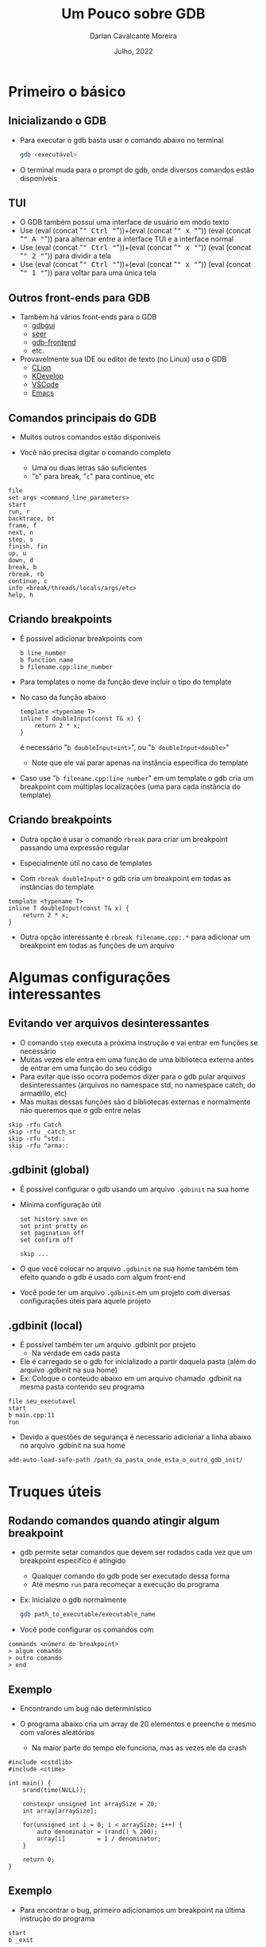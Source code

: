 #+TITLE: Um Pouco sobre GDB
#+AUTHOR: Darlan Cavalcante Moreira
#+DATE: Julho, 2022

#+OPTIONS: toc:1 num:nil timestamp:nil tags:nil
#+COLUMNS: %40ITEM %CUSTOM_ID %reveal_data_state %reveal_extra_attr

:MY-REVEAL-EXPORT-OPTIONS:
#+REVEAL_ROOT: https://cdn.jsdelivr.net/npm/reveal.js
#+REVEAL_THEME: serif

#+REVEAL_MIN_SCALE:1
#+REVEAL_INIT_OPTIONS: margin: 0.0, width: 1777, height: 1000,
#+REVEAL_INIT_OPTIONS: slideNumber: "c/t", transition: 'slide', transitionSpeed: "fast", history: false, hash: true, respondToHashChanges: true
#+REVEAL_PLUGINS: (highlight notes zoom)
#+REVEAL_TITLE_SLIDE: <h1 class="title">%t</h1><h2>%s</h2></br></br></br><h3 class="author">%a</h3><h4 class="date">%d</h4>
#+REVEAL_TITLE_SLIDE_STATE: presentation-title-slide
#+HTML_HEAD_EXTRA: <link rel="stylesheet" href="https://cdnjs.cloudflare.com/ajax/libs/highlight.js/11.5.1/styles/a11y-dark.min.css">
#+HTML_HEAD_EXTRA: <script src="https://cdnjs.cloudflare.com/ajax/libs/highlight.js/11.5.1/highlight.min.js"></script>
#+REVEAL_EXTRA_CSS: css/code_blocks.css
#+REVEAL_EXTRA_CSS: css/kbd.css
#+MACRO: frag (eval (concat "@@html:<span class=\"fragment\">@@" $1 "@@html:</span>@@"))
#+MACRO: kbd (eval (concat "@@html:<kbd>@@" $1 "@@html:</kbd>@@"))


#+REVEAL_EXTRA_CSS: css/presentation.css
#+REVEAL_EXTRA_CSS: css/my_remark_main.css


:END:


* TODO Criar a class "dica" para um slide                                   :noexport:

Use
: :reveal_extra_attr: class="dica"
para atribuir a classe a um slide


* Bla bla                                                                  :noexport:
REVEAL_SPEED: fast
REVEAL_MARGIN: 0.05
REVEAL_INIT_OPTIONS: reveal_width:1188 reveal_height:840
# A4 dimensions: 210 297 -> Vou usar 4 x esses valores
REVEAL_INIT_OPTIONS: reveal_center:t reveal_progress:t reveal_history:t reveal_control:nil
REVEAL_INIT_OPTIONS: reveal_slide_number:c/t

* Primeiro o básico
** Inicializando o GDB
:PROPERTIES:
:CUSTOM_ID:       inicializando-gdb
:END:

- Para executar o gdb basta usar o comando abaixo no terminal
  #+begin_src bash
  gdb <executável>
  #+end_src

- O terminal muda para o prompt do gdb, onde diversos comandos estão disponíveis


#  +ATTR_HTML: :width 45% :align center
[[./images/gdb-screen.png]]

** TUI
:PROPERTIES:
:CUSTOM_ID: tui
:END:
- O GDB também possui uma interface de usuário em modo texto
- Use {{{kbd(Ctrl)}}}+{{{kbd(x)}}} {{{kbd(A)}}} para alternar entre a interface TUI e a interface normal
- Use {{{kbd(Ctrl)}}}+{{{kbd(x)}}} {{{kbd(2)}}} para dividir a tela
- Use {{{kbd(Ctrl)}}}+{{{kbd(x)}}} {{{kbd(1)}}} para voltar para uma única tela


#+ATTR_HTML: :class r-stretch
[[./images/gdb_tui.png]]

** Outros front-ends para GDB
:PROPERTIES:
:CUSTOM_ID: other-frontends
:END:
- Também há vários front-ends para o GDB
  - [[https://github.com/cs01/gdbgui/][gdbgui]]
  - [[https://github.com/epasveer/seer][seer]]
  - [[https://github.com/rohanrhu/gdb-frontend][gdb-frontend]]
  - etc.
- Provavelmente sua IDE ou editor de texto (no Linux) usa o GDB
  - [[https://www.jetbrains.com/clion/][CLion]]
  - [[https://www.kdevelop.org/][KDevelop]]
  - [[https://code.visualstudio.com/][VSCode]]
  - [[https://www.gnu.org/software/emacs/][Emacs]]

** Comandos principais do GDB
:PROPERTIES:
:CUSTOM_ID: comandos-principais
:END:

# box moody
#+ATTR_REVEAL: :frag (t)
- Muitos outros comandos estão disponíveis
   # box happy
- Você não precisa digitar o comando completo
    #+ATTR_REVEAL: :frag t
  - Uma ou duas letras são suficientes
  - "=b=" para break, "=c=" para continue, etc


#+ATTR_REVEAL: :code_attribs data-line-numbers="3,8-10"
#+begin_src gdb-script
file
set args <command_line_parameters>
start
run, r
backtrace, bt
frame, f
next, n
step, s
finish, fin
up, u
down, d
break, b
rbreak, rb
continue, c
info <break/threads/locals/args/etc>
help, h
#+end_src

** Criando breakpoints
:PROPERTIES:
:CUSTOM_ID: criando-breakpoints
:END:

- É possível adicionar breakpoints com

  #+begin_src gdb-script
  b line_number
  b function_name
  b filename.cpp:line_number
  #+end_src

- Para templates o nome da função deve incluir o tipo do template
- No caso da função abaixo
  #+ATTR_REVEAL: :code_attribs data-line-numbers="3,8-10"
  #+begin_src c++ -n
  template <typename T>
  inline T doubleInput(const T& x) {
      return 2 * x;
  }
  #+end_src
  é necessário "=b doubleInput<int>=", ou "=b doubleInput<double>="
  - Note que ele vai parar apenas na instância específica do template

- Caso use "=b filename.cpp:line_number=" em um template o gdb cria um breakpoint com
  múltiplas localizações (uma para cada instância do template)

** Criando breakpoints
:PROPERTIES:
:CUSTOM_ID: criando-breakpoints2
:END:

- Outra opção é usar o comando =rbreak= para criar um breakpoint passando uma expressão regular

- Especialmente útil no caso de templates
- Com =rbreak doubleInput*= o gdb cria um breakpoint em todas as instâncias do template
#+begin_src c++
template <typename T>
inline T doubleInput(const T& x) {
    return 2 * x;
}
#+end_src

- Outra opção interessante é =rbreak filename.cpp:.*= para adicionar um breakpoint em
  todas as funções de um arquivo

* Algumas configurações interessantes
** Evitando ver arquivos desinteressantes
:PROPERTIES:
:CUSTOM_ID: skip-files
:END:

- O comando =step= executa a próxima instrução e vai entrar em funções se necessário
- Muitas vezes ele entra em uma função de uma biblioteca externa antes de entrar em uma função do seu código
- Para evitar que isso ocorra podemos dizer para o gdb pular arquivos
  desinteressantes (arquivos no namespace std, no namespace catch, do armadillo,
  etc)
- Mas muitas dessas funções são d bibliotecas externas e normalmente não
  queremos que o gdb entre nelas


#+begin_src gdb-script
skip -rfu Catch
skip -rfu _catch_sr
skip -rfu ^std::
skip -rfu ^arma::
#+end_src

** .gdbinit (global)
:PROPERTIES:
:CUSTOM_ID: gdbinit-global
:END:


- É possível configurar o gdb usando um arquivo =.gdbinit= na sua home
- Mínima configuração útil

  #+begin_src gdb-script
  set history save on
  set print pretty on
  set pagination off
  set confirm off

  skip ...
  #+end_src

  # ![:box moody, Note]()
- O que você colocar no arquivo =.gdbinit= na sua home também tem efeito quando o gdb é usado com algum front-end
  # ![:box moody, Dica]()
- Você pode ter um arquivo =.gdbinit= em um projeto com diversas configurações úteis para
  aquele projeto

** .gdbinit (local)
:PROPERTIES:
:CUSTOM_ID: gdbinit-local
:END:

- É possível também ter um arquivo .gdbinit por projeto
  - Na verdade em cada pasta
- Ele é carregado se o gdb for inicializado a partir daquela pasta (além do
  arquivo .gdbinit na sua home)
- Ex: Coloque o conteúdo abaixo em um arquivo chamado .gdbinit na mesma pasta
  contendo seu programa

#+begin_src gdb-script
file seu_executavel
start
b main.cpp:11
run
#+end_src

# ![:box angry, Nota]()
- Devido a questões de segurança é necessario adicionar a linha abaixo no arquivo .gdbinit na sua home


#+begin_src gdb-script
add-auto-load-safe-path /path_da_pasta_onde_esta_o_outro_gdb_init/
#+end_src

* Truques úteis
** Rodando comandos quando atingir algum breakpoint
:PROPERTIES:
:CUSTOM_ID: breakpoint-commands
:END:

- gdb permite setar comandos que devem ser rodados cada vez que um breakpoint específico é atingido
  - Qualquer comando do gdb pode ser executado dessa forma
  - Até mesmo =run= para recomeçar a execução do programa

- Ex: Inicialize o gdb normalmente

  #+begin_src bash
  gdb path_to_executable/executable_name
  #+end_src

- Você pode configurar os comandos com

#+begin_src gdb-script
commands <número do breakpoint>
> algum comando
> outro comando
> end
#+end_src

** Exemplo
:PROPERTIES:
:CUSTOM_ID: breakpoint-commands-example
:reveal_extra_attr: data-auto-animate
:END:

- Encontrando um bug não determinístico

- O programa abaixo cria um array de 20 elementos e preenche o mesmo com valores aleatórios
  - Na maior parte do tempo ele funciona, mas as vezes ele da crash


#+begin_src c++
#include <cstdlib>
#include <ctime>

int main() {
    srand(time(NULL));

    constexpr unsigned int arraySize = 20;
    int array[arraySize];

    for(unsigned int i = 0; i < arraySize; i++) {
        auto denominator = (rand() % 200);
        array[i]         = 1 / denominator;
    }

    return 0;
}
#+end_src

** Exemplo
:PROPERTIES:
:CUSTOM_ID: breakpoint-commands-example2
:reveal_extra_attr: data-auto-animate
:END:

# :reveal_extra_attr: data-transition="fade"


- Para encontrar o bug, primeiro adicionamos um breakpoint na última instrução do programa


#+begin_src gdb-script
start
b _exit
#+end_src

- Verificamos o número do breakpoint com "=i b="
- Supondo que o número do breakpoint em "=_exit=" é 2, use "=gdb commands 2="
  - Agora escreva "=run=", pressione {{{kbd(Enter)}}}, e escreva "=end=" para finalizar
  - Rode o programa com o comando "=run="
  - Caso o programa termine sem atingir o bug ele chegará no breakpoint em
    "=_exit=" e será automaticamente reinicializado pelo comando "=run=" até que
    eventualmente ele atinja o bug

** Exibindo uma expressão sempre que parar
:PROPERTIES:
:CUSTOM_ID: display-variables
:END:

- Para imprimir uma variável ou expressão sempre que parar em um breakpoint use
  #+begin_src gdb-script
  display expr
  #+end_src
  onde =expr= pode ser alguma expressão ou variável
- Para ver o que foi configurado use
  #+begin_src gdb-script
  info display
  #+end_src
- Para deletar uma expressão ou desabilitá-la use
  #+begin_src gdb-script
  delete display <NUM>
  disable/enable display <NUM>
  #+end_src

** Variáveis de Conveniência
:PROPERTIES:
:CUSTOM_ID: convenience-variables
:reveal_extra_attr: data-auto-animate
:END:
- GDB permite setar "variáveis de conveniência"
  - Essas variáveis existem apenas no GDB e não afetam o programa em execução
  - Você pode usar para guardar qualque tipo (valores, ponteiros, expressões, etc)
- Variáveis de conveniência são prefixadas com "=$="
  - Qualquer nome precedido de "=$=" é válido (exceto se for igual a algum registrador)
  # - Tambêm há "referências de histórico", que são números precedidos de "=$="
- É possível criar uma variável de conveniência usando "=set="
  #+begin_src gdb-script
  set $foo = *object_ptr
  #+end_src
- Para ver o valor use
  #+begin_src gdb-script
  print $foo
  #+end_src
- Para mostrar todas as variáveis de conveniência use
  #+begin_src gdb-script
  show convenience
  #+end_src

# ![:box moody, Dica]




** Dica
:PROPERTIES:
:CUSTOM_ID: convenience-variables-hint
:END:

# :HTML_CONTAINER_CLASS: r-fit-text

Salve o ponteiro de um objeto em uma variável de conveniência

Você vai poder acessar o objeto mesmo que esteja em outra parte do programa

#+ATTR_REVEAL: :frag t :frag_idx
(desde que o objeto ainda exista)

** Arrays Artificiais
:PROPERTIES:
:CUSTOM_ID: view-arrays
:reveal_extra_attr: data-auto-animate
:END:
- É possível imprimir o conteúdo de um array com

  #+begin_src gdb-script
  p *array@len
  #+end_src

- Funciona até mesmo para múltiplas dimensões (cuidado com a ordem)

  #+begin_src gdb-script
  p *array2d@num_cols@num_rows
  #+end_src
** Arrays Artificiais
:PROPERTIES:
:CUSTOM_ID: view-arrays-exemplo
:reveal_extra_attr: data-auto-animate
:END:


#+ATTR_REVEAL: :frag (t)
- As variáveis "=a=" e "=m=" podem ser impressas diretamente
- Mas "=aPtr=" e "=mPtr=" são apenas ponteiros
  - precisamos usar "=@=" para passar o tamanho

#+html: <div class="columns">
#+html: <div class="column w-50">
#+CAPTION: Exemplo
#+ATTR_REVEAL: :code_attribs data-line-numbers="11"
#+begin_src c++
int main() {
    int a[10] = {0, 1, 2, 3, 4, 5, 6, 7, 8, 9};
    int* aPtr = a;

    int m[4][3] = {{1, 2, 3}, //
                   {4, 5, 6}, //
                   {7, 8, 9}, //
                   {10, 11, 12}};
    int* mPtr = &m[0][0];

    return 0;
}
#+end_src

#+html: </div>
#+html: <div class="column w-50">
#+ATTR_REVEAL: :frag t
[[./images/print_arrays.png]]
#+html: </div>
#+html: </div>

** Usando com tipos do Armadillo
:PROPERTIES:
:CUSTOM_ID: vendo-tipos-do-armadillo
:END:


- Os tipos do armadillo possuem um ponteiro chamado =mem= que aponta para a
  região de memória onde os elementos são armazenados
- Vara visualizar um vetor use o código abaixo

#+begin_src gdb-script
p *myvec.mem@size
#+end_src

- Para matrizes use

#+begin_src gdb-script
p *mymat.mem@n_rows@n_cols
#+end_src


** Dica
:PROPERTIES:
:CUSTOM_ID: view-struct-arrays
:END:

- Para ver o valor de um campo em um array de estruturas, use uma variável de
  conveniência como contador
  #+begin_src gdb-script
  set $i = 0
  p mystruct_array[$i++]->some_field
  #+end_src
  #+ATTR_REVEAL: :frag t
  - Basta pressionar {{{kbd(Enter)}}} repetidamente para ver os próximos elementos no array

#+ATTR_REVEAL: :frag (t)
- Também é possível usar a variável de conveniência dentro de um loop para
  imprimir apenas um campo do array
  #+begin_src gdb-script
  set $i = 0
  while ($i<array_length)
      p mystruct_array[$i++]->some_field
  end
  #+end_src

* Tipos de breakpoints
** Setando breakpoint onde uma exceção é disparada
:PROPERTIES:
:CUSTOM_ID: break-in-exceptions
:END:

- Existem vários tipos de breakpoint, como breakpoints que capturam eventos de `catch`


#+begin_src gdb-script
catch throw
run
#+end_src

- O problema é que ele para em qualquer exceção disparada
  - Dica: use "=catch throw=" como um commando que é rodado quando algum outro
    breakpoint for atingido para capturar apenas exceções disparadas depois dele

# ![:box moody, Nota](
- Veja outros eventos de catch em
  http://www.sourceware.org/gdb/current/onlinedocs/gdb.html#Set-Catchpoints

** Watchpoints
:PROPERTIES:
:CUSTOM_ID: watchpoints
:END:

- Tipo especial de breakpoint que para a execução do programa sempre que o valor de uma expressão mudar
  - Ex: pare quando uma variável =x= for alterada

  #+begin_src gdb-script
  watch x
  #+end_src

- Também é possível parar sempre que uma variável for lida com

  #+begin_src gdb-script
  rwatch x
  #+end_src

- Se quiser parar em ambos os casos use

  #+begin_src gdb-script
  awatch x
  #+end_src

  # ![:box happy, Dica]
Veja mais sobre breakpoints com =help breakpoints= no gdb

  # ![:box moody, Nota](
# - Se passar a opção =-l= o gdb vai observar a região de memória resultante da expressão


* Python
:PROPERTIES:
:CUSTOM_ID: python
:END:
** gdb + Python = 💘
:PROPERTIES:
:CUSTOM_ID: gdb-com-python
:END:

#+ATTR_REVEAL: :frag (t)
- GDB possui um interpretador python integrado
- Use =python gdb.execute("some gdb command")= para executar comandos do gdb
- Use =python gdb.parse_and_eval("some_variable")= para passar para o python um valor do gdb
  #+ATTR_REVEAL: :frag t
  - Ex: suponha que existe uma variável "=a=" no seu programa. O comando =a =
    gdb.parse_and_eval('a')= vai criar um objeto no python representando essa
    variável
- Use =python help('gdb')= para ver documentação online

- Exemplos (rode esses comandos no terminal do gdb)

  #+begin_src gdb-script
  python bp = gdb.Breakpoint('main.cpp:13')
  python bp.enable=False
  python bps = gdb.breakpoints()
  python var_i = gdb.parse_and_eval('i')
  #+end_src

** Python Pretty Printers
:PROPERTIES:
:CUSTOM_ID: pretty-printers
:END:

- Possivelmente a aplicação mais interessante de python com o gdb
- É possível criar e registrar pretty printers no GDB que o ensinam como
  imprimir um serto tipo de maneira mais amigável
- Suponha que você tenha um tipo chamado =mysctruct= contento um campo =member=
  - Coloque o código abaixo em um arquivo =.py=

#+begin_src python
class MyPrinter(object):
    def __init__(self, val):
        self.val = val
    def to_string(self):
        return (self.val['member'])

import gdb.printing
pp = gdb.printing.RegexpCollectionPrettyPrinter("mystruct")
pp.add_printer("mystruct", "^mystruct$", MyPrinter)
#+end_src

- Carregue o mesmo no gdb com =source filename.py=

# ![:box moody, Nota]()
- Coloque `set print pretty on` no arquivo `.gdbinit` na sua home

** Python Pretty Printers
:PROPERTIES:
:CUSTOM_ID: pretty-printers2
:END:

- O GDB já vem com pretty printers para os tipos da STL
- Para o armadillo, alguns pretty printers estão disponíveis em <https://github.com/darcamo/gdb_armadillo_helpers>
- Após clonar o repositório, adicione as linhas abaixo no seu .gdbinit

#+begin_src gdb-script
source /path_onde_clonou/gdb_armadillo_helpers/gdb_helpers/gdb_armadillo_printers.py
source /path_onde_clonou/gdb_armadillo_helpers/gdb_helpers/gdb_std_complex_printer.py
#+end_src

** XMethods
:PROPERTIES:
:CUSTOM_ID: xmethods
:END:
- Outra aplicação de Python+GDB
- Xmethods são métodos adicionais ou substitutos para métodos de uma classe em
  C++
  - Útil para casos quando os métodos definidos no C++ não estejam disponíveis
    (inline, optimized-out, etc)
- Para implementar um xmethod é necessário criar um =matcher= e um =worker=
  - Mais de um =worker= pode ser implementado para um mesmo xmethod, cada um
    correspondendo a um overload diferente


- Para o armadillo, alguns pretty printers estão disponíveis em <https://github.com/darcamo/gdb_armadillo_helpers>
- Após clonar o repositório, adicione as linhas abaixo no seu .gdbinit

#+begin_src gdb-script
source /path_onde_clonou/gdb_armadillo_helpers/gdb_helpers/gdb_armadillo_xmethods.py
#+end_src

** Python Interativo
:PROPERTIES:
:CUSTOM_ID: python-interativo
:END:

- O comando =pi= (ou =python-interactive=) do gdb roda o python de maneira
  iterativa
  - Útil para testes e para explorar a API
- Adicione a linha abaixo no seu .gdbinit após clonar o repositório
  =gdb_armadillo_helpers= para ter a função =get_arrat= disponível no python do gdb


#+begin_src gdb-script
source /path_onde_clonou/gdb_armadillo_helpers/gdb_helpers/gdb_armadillo_to_numpy.py
#+end_src

- Agora rode o python iterativo com o comando =pi=
- Supondo que você possui um =arma::cx_mat= de nome =m= você pode criar um numpy
  array a partir dele com

#+begin_src python
>>> m_numpy = get_array(gdb.parse_and_eval('m'))
#+end_src

** Exemplo útil: Computar posições dos elementos de uma URA
:PROPERTIES:
:CUSTOM_ID: exemplo1
:END:

  - Crie um arquivo =.gdbinit= na pasta contento o executável (chamado de =tests=)


#+begin_src gdb-script
  file tests
  set args "[Antenna]"
  start
  # Linha 311 é logo após a variável 'positions' ser setada
  b test_URA.cpp:311
  commands 2
    source plot_positions.py
  end
  run
#+end_src


  - Na mesma pasta crie o arquivo =plot_positions.py= com o conteúdo abaixo


#+begin_src python
  from matplotlib import pyplot as plt
  p = get_array(gdb.parse_and_eval("positions")) # positions é a variável no C++
  plt.plot(p[1], p[2], "*")
  for i in range(p.shape[1]):
      plt.text(p[1,i], p[2,i], i)
  plt.show()
#+end_src

** Exemplo útil: Computar posições dos elementos de uma URA
:PROPERTIES:
:CUSTOM_ID: exemplo2
:END:
- Agora basta rodar =gdb= e o programa vai parar na linha 311 e plotar as
  posições dos elementos de antenna


[[gdb_matplotlib.png]]

** IPython Interativo
:PROPERTIES:
:CUSTOM_ID: ipython-interativo
:END:
- O python interativo do gdb funciona bem, mas não chega perto de um IPython
- Iniciar o IPython a partir do gdb não funciona (tab completion não funciona
  além de outros problemas
- **Workaround:** Inicializar um kernel embeded e conectar a partir de outro terminal
  1. Inicialize o python interativo com =pi=
  2. No python interativo rode o comando
     #+begin_src python
     import IPython; IPython.embed_kernel()
     #+end_src
  3. A partir de outro terminal rode o comando
     #+begin_src bash
     jupyter console --existing
     #+end_src
     - O =qtconsole= também funciona
  4. Use =exit()= no terminal conectado para desligar o kernel
     - O gdb volta para o python interativo comum

** Outras Dicas
:PROPERTIES:
:CUSTOM_ID: outras-dicas
:END:
- =whatis <variável>= diz o tipo da variável
- =ptype <variável>= mostra uma descrição do tipo da variável
- Use =skip= para não entrar em uma função
  - Ex: =foo(boring())= e você quer entrar em =foo=, mas não em =boring=
    - Use =skip boring= e depois =step= para entrar em foo sem entrar em boring
- Frame filters: Veja no cppsim
  - Veja tb: http://jefftrull.github.io/c++/gdb/python/2018/04/24/improved-backtrace.html
- =info locals=
- =info args=
- Use the =pgrep= command in the shell to get the pid of a process and then =gdb -p <PID>= to attach to it

* Examplo de uso: Debugando Segmentation Fault
:PROPERTIES:
:CUSTOM_ID: debugando-segmentation-fault
:END:
- Quando gerar um core file, use o comando abaixo

#+begin_src bash
$ gdb -c core.xxxx
#+end_src

#+begin_src gdb-script
print $pc
#+end_src

- =x= -> comando para examinar a memória
- =x $= -> examina memória do resultado do último comando
- =bt= -> Mostra o backtrace

Se isso não resolver, rode o programa no gdb, dê =start= e rode o comando
=record=. Agora você pode usar o comando =reverse-stepi= para voltar um passo.

* Outras dicas
:PROPERTIES:
:CUSTOM_ID: outras-dicas
:END:

- Não consegue chamar uma função do seu código quando parado no gdb?
  - Grepping the demangle symbols in the binary is a good way to know if the function
    you're trying to call is in teh binary


#+begin_src bash
nm -C your_binary | grep print_matrix
#+end_src

* Criando comandos customizados para o gdb
:PROPERTIES:
:CUSTOM_ID: criando-novos-comandos
:END:
https://interrupt.memfault.com/blog/automate-debugging-with-gdb-python-api

* Make gdb's python use a virtual environment
https://interrupt.memfault.com/blog/using-pypi-packages-with-GDB

* Queremos um pouco mais
** akjshdas
:PROPERTIES:
:reveal_background: linear-gradient(to left, #910830, #521623)
:END:
** sdkjfhsdf

** dskjhfgsdf
